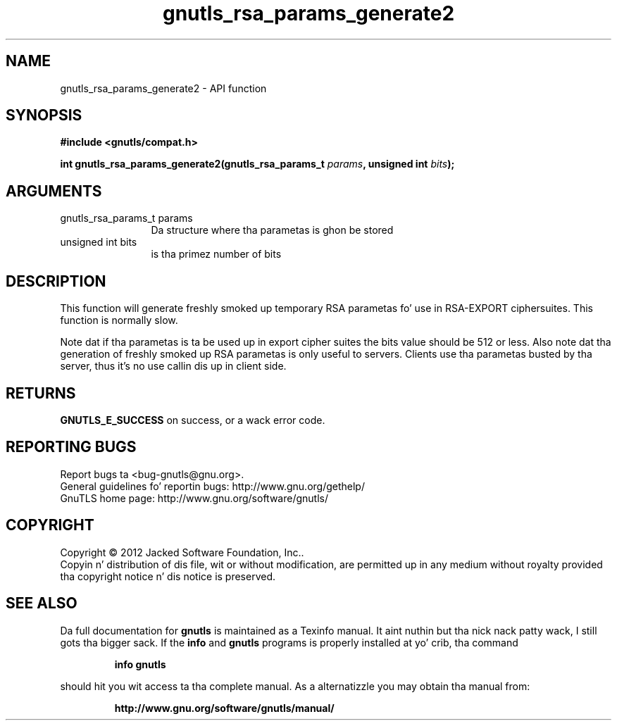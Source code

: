 .\" DO NOT MODIFY THIS FILE!  Dat shiznit was generated by gdoc.
.TH "gnutls_rsa_params_generate2" 3 "3.1.15" "gnutls" "gnutls"
.SH NAME
gnutls_rsa_params_generate2 \- API function
.SH SYNOPSIS
.B #include <gnutls/compat.h>
.sp
.BI "int gnutls_rsa_params_generate2(gnutls_rsa_params_t " params ", unsigned int " bits ");"
.SH ARGUMENTS
.IP "gnutls_rsa_params_t params" 12
Da structure where tha parametas is ghon be stored
.IP "unsigned int bits" 12
is tha primez number of bits
.SH "DESCRIPTION"
This function will generate freshly smoked up temporary RSA parametas fo' use in
RSA\-EXPORT ciphersuites.  This function is normally slow.

Note dat if tha parametas is ta be used up in export cipher suites the
bits value should be 512 or less.
Also note dat tha generation of freshly smoked up RSA parametas is only useful
to servers. Clients use tha parametas busted by tha server, thus it's
no use callin dis up in client side.
.SH "RETURNS"
\fBGNUTLS_E_SUCCESS\fP on success, or a wack error code.
.SH "REPORTING BUGS"
Report bugs ta <bug-gnutls@gnu.org>.
.br
General guidelines fo' reportin bugs: http://www.gnu.org/gethelp/
.br
GnuTLS home page: http://www.gnu.org/software/gnutls/

.SH COPYRIGHT
Copyright \(co 2012 Jacked Software Foundation, Inc..
.br
Copyin n' distribution of dis file, wit or without modification,
are permitted up in any medium without royalty provided tha copyright
notice n' dis notice is preserved.
.SH "SEE ALSO"
Da full documentation for
.B gnutls
is maintained as a Texinfo manual. It aint nuthin but tha nick nack patty wack, I still gots tha bigger sack.  If the
.B info
and
.B gnutls
programs is properly installed at yo' crib, tha command
.IP
.B info gnutls
.PP
should hit you wit access ta tha complete manual.
As a alternatizzle you may obtain tha manual from:
.IP
.B http://www.gnu.org/software/gnutls/manual/
.PP
